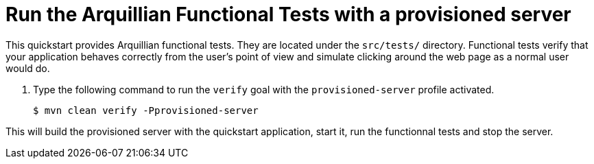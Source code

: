 [[run_the_arquillian_functional_tests_with_provisioned_server_]]
= Run the Arquillian Functional Tests with a provisioned server
//******************************************************************************
// Include this template if your quickstart provides standard Arquillian
// functional tests.
//******************************************************************************

This quickstart provides Arquillian functional tests. They are located under the  `src/tests/` directory. Functional tests verify that your application behaves correctly from the user's point of view and simulate clicking around the web page as a normal user would do.

. Type the following command to run the `verify` goal with the `provisioned-server` profile activated.
+
[source,options="nowrap"]
----
$ mvn clean verify -Pprovisioned-server
----

This will build the provisioned server with the quickstart application, start it, run the functionnal tests and stop the server.